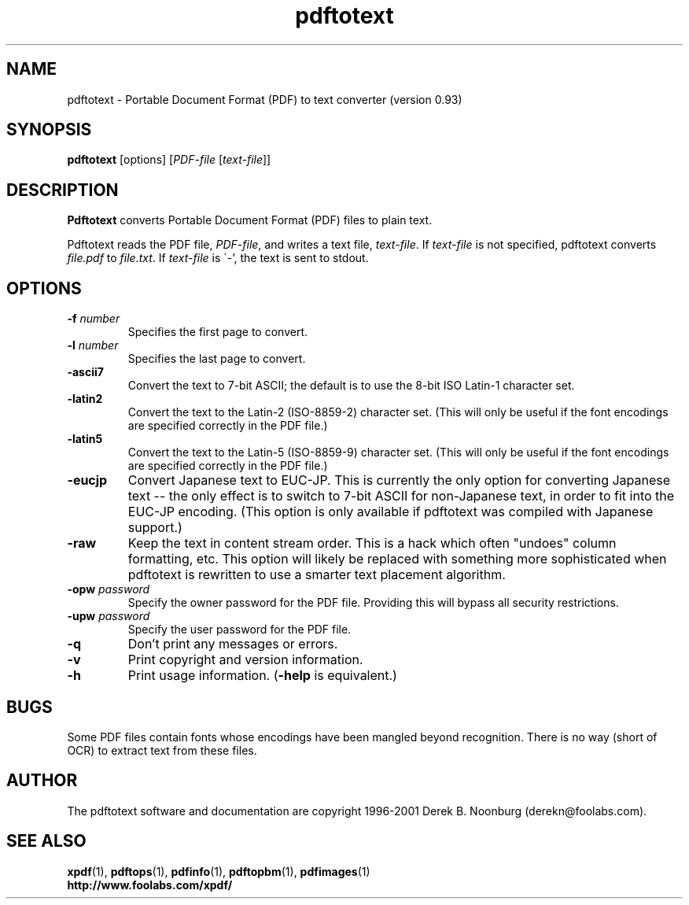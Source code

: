 .\" Copyright 1997 Derek B. Noonburg
.TH pdftotext 1 "25 Oct 2001"
.SH NAME
pdftotext \- Portable Document Format (PDF) to text converter
(version 0.93)
.SH SYNOPSIS
.B pdftotext
[options]
.RI [ PDF-file
.RI [ text-file ]]
.SH DESCRIPTION
.B Pdftotext
converts Portable Document Format (PDF) files to plain text.
.PP
Pdftotext reads the PDF file,
.IR PDF-file ,
and writes a text file,
.IR text-file .
If
.I text-file
is not specified, pdftotext converts
.I file.pdf
to
.IR file.txt .
If 
.I text-file
is \'-', the text is sent to stdout.
.SH OPTIONS
.TP
.BI \-f " number"
Specifies the first page to convert.
.TP
.BI \-l " number"
Specifies the last page to convert.
.TP
.B \-ascii7
Convert the text to 7-bit ASCII; the default is to use the 8-bit
ISO Latin-1 character set.
.TP
.B \-latin2
Convert the text to the Latin-2 (ISO-8859-2) character set.  (This
will only be useful if the font encodings are specified correctly in
the PDF file.)
.TP
.B \-latin5
Convert the text to the Latin-5 (ISO-8859-9) character set.  (This
will only be useful if the font encodings are specified correctly in
the PDF file.)
.TP
.B \-eucjp
Convert Japanese text to EUC-JP.  This is currently the only option
for converting Japanese text -- the only effect is to switch to 7-bit
ASCII for non-Japanese text, in order to fit into the EUC-JP encoding.
(This option is only available if pdftotext was compiled with Japanese
support.)
.TP
.B \-raw
Keep the text in content stream order.  This is a hack which often
"undoes" column formatting, etc.  This option will likely be replaced
with something more sophisticated when pdftotext is rewritten to use a
smarter text placement algorithm.
.TP
.BI \-opw " password"
Specify the owner password for the PDF file.  Providing this will
bypass all security restrictions.
.TP
.BI \-upw " password"
Specify the user password for the PDF file.
.TP
.B \-q
Don't print any messages or errors.
.TP
.B \-v
Print copyright and version information.
.TP
.B \-h
Print usage information.
.RB ( \-help
is equivalent.)
.SH BUGS
Some PDF files contain fonts whose encodings have been mangled beyond
recognition.  There is no way (short of OCR) to extract text from
these files.
.SH AUTHOR
The pdftotext software and documentation are copyright 1996-2001
Derek B. Noonburg (derekn@foolabs.com).
.SH "SEE ALSO"
.BR xpdf (1),
.BR pdftops (1),
.BR pdfinfo (1),
.BR pdftopbm (1),
.BR pdfimages (1)
.br
.B http://www.foolabs.com/xpdf/
